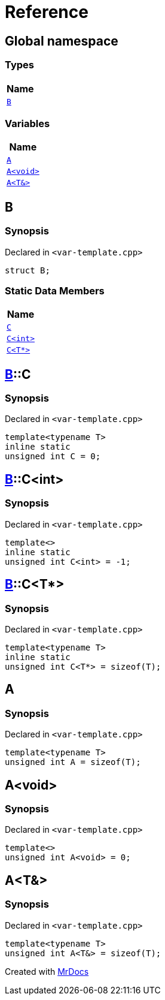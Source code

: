 = Reference
:mrdocs:

[#index]
== Global namespace


=== Types

[cols=1]
|===
| Name 

| <<B,`B`>> 

|===
=== Variables

[cols=1]
|===
| Name 

| <<A-0c,`A`>> 

| <<A-08,`A&lt;void&gt;`>> 

| <<A-01,`A&lt;T&&gt;`>> 

|===

[#B]
== B


=== Synopsis


Declared in `&lt;var&hyphen;template&period;cpp&gt;`

[source,cpp,subs="verbatim,replacements,macros,-callouts"]
----
struct B;
----

=== Static Data Members

[cols=1]
|===
| Name 

| <<B-C-09,`C`>> 

| <<B-C-05,`C&lt;int&gt;`>> 

| <<B-C-0c,`C&lt;T*&gt;`>> 

|===



[#B-C-09]
== <<B,B>>::C


=== Synopsis


Declared in `&lt;var&hyphen;template&period;cpp&gt;`

[source,cpp,subs="verbatim,replacements,macros,-callouts"]
----
template&lt;typename T&gt;
inline static
unsigned int C = 0;
----

[#B-C-05]
== <<B,B>>::C&lt;int&gt;


=== Synopsis


Declared in `&lt;var&hyphen;template&period;cpp&gt;`

[source,cpp,subs="verbatim,replacements,macros,-callouts"]
----
template&lt;&gt;
inline static
unsigned int C&lt;int&gt; = &hyphen;1;
----

[#B-C-0c]
== <<B,B>>::C&lt;T*&gt;


=== Synopsis


Declared in `&lt;var&hyphen;template&period;cpp&gt;`

[source,cpp,subs="verbatim,replacements,macros,-callouts"]
----
template&lt;typename T&gt;
inline static
unsigned int C&lt;T*&gt; = sizeof(T);
----

[#A-0c]
== A


=== Synopsis


Declared in `&lt;var&hyphen;template&period;cpp&gt;`

[source,cpp,subs="verbatim,replacements,macros,-callouts"]
----
template&lt;typename T&gt;
unsigned int A = sizeof(T);
----

[#A-08]
== A&lt;void&gt;


=== Synopsis


Declared in `&lt;var&hyphen;template&period;cpp&gt;`

[source,cpp,subs="verbatim,replacements,macros,-callouts"]
----
template&lt;&gt;
unsigned int A&lt;void&gt; = 0;
----

[#A-01]
== A&lt;T&&gt;


=== Synopsis


Declared in `&lt;var&hyphen;template&period;cpp&gt;`

[source,cpp,subs="verbatim,replacements,macros,-callouts"]
----
template&lt;typename T&gt;
unsigned int A&lt;T&&gt; = sizeof(T);
----



[.small]#Created with https://www.mrdocs.com[MrDocs]#
